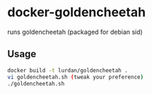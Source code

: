 * docker-goldencheetah

runs goldencheetah (packaged for debian sid)

** Usage

#+BEGIN_SRC sh
docker build -t lurdan/goldencheetah .
vi goldencheetah.sh (tweak your preference)
./goldencheetah.sh
#+END_SRC

